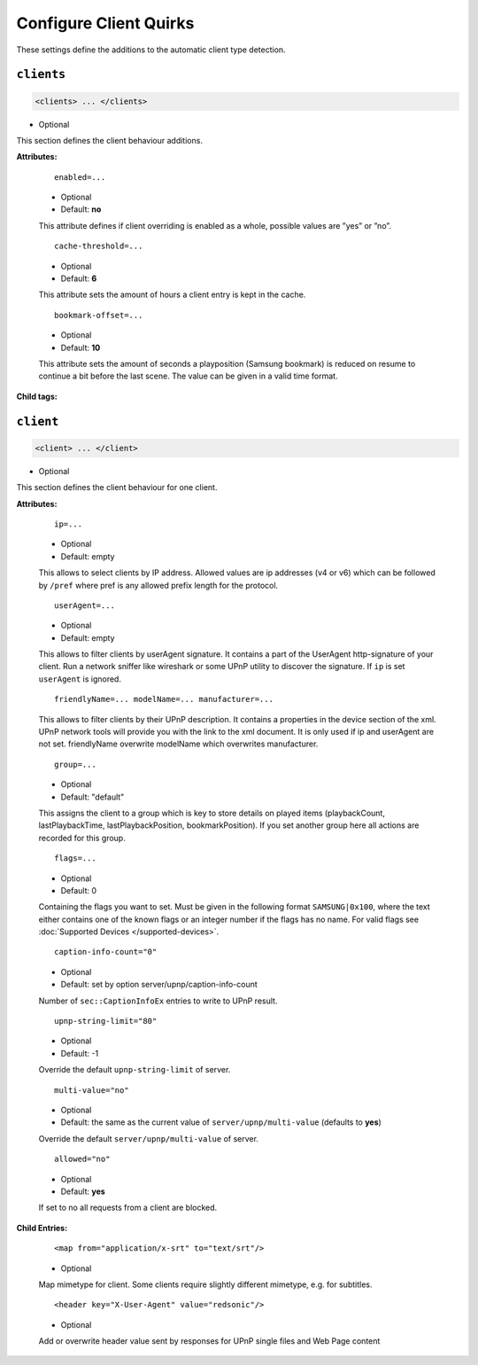 .. index:: Client Configuration

Configure Client Quirks
=======================

These settings define the additions to the automatic client type detection.

.. _clients:

``clients``
~~~~~~~~~~~

.. code-block:: xml

    <clients> ... </clients>

* Optional

This section defines the client behaviour additions.

**Attributes:**

    ::

        enabled=...

    * Optional
    * Default: **no**

    This attribute defines if client overriding is enabled as a whole, possible values are ”yes” or ”no”.


    ::

        cache-threshold=...

    * Optional
    * Default: **6**

    This attribute sets the amount of hours a client entry is kept in the cache.


    ::

        bookmark-offset=...

    * Optional
    * Default: **10**

    This attribute sets the amount of seconds a playposition (Samsung bookmark) is reduced on resume to continue a bit before the last scene.
    The value can be given in a valid time format.

**Child tags:**

``client``
~~~~~~~~~~

.. code-block:: xml

    <client> ... </client>

* Optional

This section defines the client behaviour for one client.

**Attributes:**

    ::

        ip=...
    
    * Optional
    * Default: empty
    
    This allows to select clients by IP address. Allowed values are ip addresses (v4 or v6) which can be followed by ``/pref`` where pref is any allowed prefix length for the protocol.

    ::

        userAgent=...

    * Optional
    * Default: empty

    This allows to filter clients by userAgent signature. It contains a part of the UserAgent http-signature of your client.
    Run a network sniffer like wireshark or some UPnP utility to discover the signature.
    If ``ip`` is set ``userAgent`` is ignored.

    ::

        friendlyName=... modelName=... manufacturer=...

    This allows to filter clients by their UPnP description. It contains a properties in the device section of the xml.
    UPnP network tools will provide you with the link to the xml document.
    It is only used if ip and userAgent are not set. friendlyName overwrite modelName which overwrites manufacturer.

    ::

        group=...

    * Optional
    * Default: "default"

    This assigns the client to a group which is key to store details on played items (playbackCount, lastPlaybackTime, lastPlaybackPosition, bookmarkPosition).
    If you set another group here all actions are recorded for this group.

    ::
    
        flags=...

    * Optional
    * Default: 0
    
    Containing the flags you want to set. Must be given in the following format ``SAMSUNG|0x100``, where the text either contains 
    one of the known flags or an integer number if the flags has no name.
    For valid flags see :doc:`Supported Devices </supported-devices>`.

    ::

        caption-info-count="0"

    * Optional

    * Default: set by option server/upnp/caption-info-count

    Number of ``sec::CaptionInfoEx`` entries to write to UPnP result.

    ::

        upnp-string-limit="80"

    * Optional

    * Default: -1

    Override the default ``upnp-string-limit`` of server.

    ::

        multi-value="no"

    * Optional

    * Default: the same as the current value of ``server/upnp/multi-value`` (defaults to **yes**)

    Override the default ``server/upnp/multi-value`` of server.

    ::

        allowed="no"

    * Optional

    * Default: **yes**

    If set to no all requests from a client are blocked.


**Child Entries:**

    ::

        <map from="application/x-srt" to="text/srt"/>

    * Optional

    Map mimetype for client. Some clients require slightly different mimetype, e.g. for subtitles.

    ::

        <header key="X-User-Agent" value="redsonic"/>

    * Optional

    Add or overwrite header value sent by responses for UPnP single files and Web Page content
